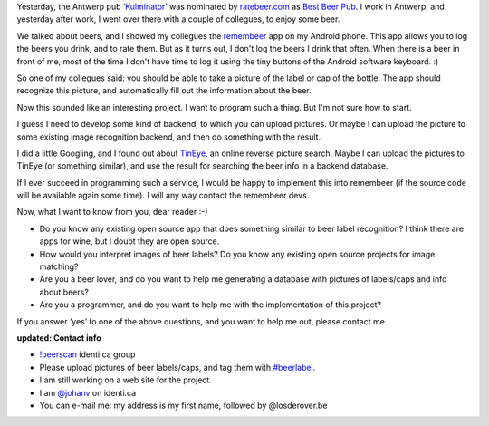 .. title: Automatic beer label recognition
.. slug: node-162
.. date: 2011-02-01 16:28:44
.. tags: opensource,bier,android
.. link:
.. description: 
.. type: text

Yesterday, the Antwerp pub
‘\ `Kulminator <http://www.ratebeer.com/Places/ShowPlace.asp?PlaceID=533>`__\ ’
was nominated by `ratebeer.com <http://ratebeer.com>`__ as `Best Beer
Pub <http://ur1.ca/33021>`__. I work in Antwerp, and yesterday after
work, I went over there with a couple of collegues, to enjoy some
beer.

We talked about beers, and I showed my collegues the
`remembeer <http://remembeer.info/>`__ app on my Android phone. This app
allows you to log the beers you drink, and to rate them. But as it turns
out, I don't log the beers I drink that often. When there is a beer in
front of me, most of the time I don't have time to log it using the tiny
buttons of the Android software keyboard. :)

So one of my collegues
said: you should be able to take a picture of the label or cap of the
bottle. The app should recognize this picture, and automatically fill
out the information about the beer.

Now this sounded like an
interesting project. I want to program such a thing. But I'm not sure
how to start.

I guess I need to develop some kind of backend, to
which you can upload pictures. Or maybe I can upload the picture to some
existing image recognition backend, and then do something with the
result.

I did a little Googling, and I found out about
`TinEye <http://tineye.com>`__, an online reverse picture search. Maybe
I can upload the pictures to TinEye (or something similar), and use the
result for searching the beer info in a backend database.

If I ever
succeed in programming such a service, I would be happy to implement
this into remembeer (if the source code will be available again some
time). I will any way contact the remembeer devs.

Now, what I want
to know from you, dear reader :-)

-  Do you know any existing open source app that does something similar
   to beer label recognition? I think there are apps for wine, but I
   doubt they are open source.
-  How would you interpret images of beer labels? Do you know any
   existing open source projects for image matching?
-  Are you a beer lover, and do you want to help me generating a
   database with pictures of labels/caps and info about beers?
-  Are you a programmer, and do you want to help me with the
   implementation of this project?

If you answer ‘yes’ to one of the above questions, and you want to
help me out, please contact me. 

\ **updated: Contact info**

-  `!beerscan <http://identi.ca/group/beerscan>`__ identi.ca group
-  Please upload pictures of beer labels/caps, and tag them with
   `#beerlabel <http://identi.ca/tag/beerlabel>`__.
-  I am still working on a web site for the project.
-  I am `@johanv <http://identi.ca/johanv>`__ on identi.ca
-  You can e-mail me: my address is my first name, followed by
   @losderover.be

